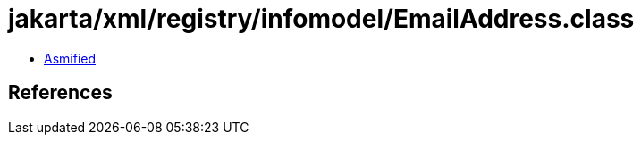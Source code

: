 = jakarta/xml/registry/infomodel/EmailAddress.class

 - link:EmailAddress-asmified.java[Asmified]

== References

